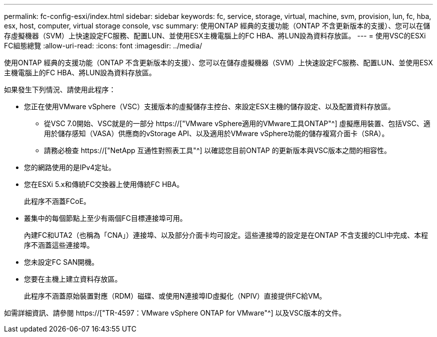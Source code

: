 ---
permalink: fc-config-esxi/index.html 
sidebar: sidebar 
keywords: fc, service, storage, virtual, machine, svm, provision, lun, fc, hba, esx, host, computer, virtual storage console, vsc 
summary: 使用ONTAP 經典的支援功能（ONTAP 不含更新版本的支援）、您可以在儲存虛擬機器（SVM）上快速設定FC服務、配置LUN、並使用ESX主機電腦上的FC HBA、將LUN設為資料存放區。 
---
= 使用VSC的ESXi FC組態總覽
:allow-uri-read: 
:icons: font
:imagesdir: ../media/


[role="lead"]
使用ONTAP 經典的支援功能（ONTAP 不含更新版本的支援）、您可以在儲存虛擬機器（SVM）上快速設定FC服務、配置LUN、並使用ESX主機電腦上的FC HBA、將LUN設為資料存放區。

如果發生下列情況、請使用此程序：

* 您正在使用VMware vSphere（VSC）支援版本的虛擬儲存主控台、來設定ESX主機的儲存設定、以及配置資料存放區。
+
** 從VSC 7.0開始、VSC就是的一部分 https://["VMware vSphere適用的VMware工具ONTAP"^] 虛擬應用裝置、包括VSC、適用於儲存感知（VASA）供應商的vStorage API、以及適用於VMware vSphere功能的儲存複寫介面卡（SRA）。
** 請務必檢查 https://["NetApp 互通性對照表工具"^] 以確認您目前ONTAP 的更新版本與VSC版本之間的相容性。


* 您的網路使用的是IPv4定址。
* 您在ESXi 5.x和傳統FC交換器上使用傳統FC HBA。
+
此程序不涵蓋FCoE。

* 叢集中的每個節點上至少有兩個FC目標連接埠可用。
+
內建FC和UTA2（也稱為「CNA」）連接埠、以及部分介面卡均可設定。這些連接埠的設定是在ONTAP 不含支援的CLI中完成、本程序不涵蓋這些連接埠。

* 您未設定FC SAN開機。
* 您要在主機上建立資料存放區。
+
此程序不涵蓋原始裝置對應（RDM）磁碟、或使用N連接埠ID虛擬化（NPIV）直接提供FC給VM。



如需詳細資訊、請參閱 https://["TR-4597：VMware vSphere ONTAP for VMware"^] 以及VSC版本的文件。
